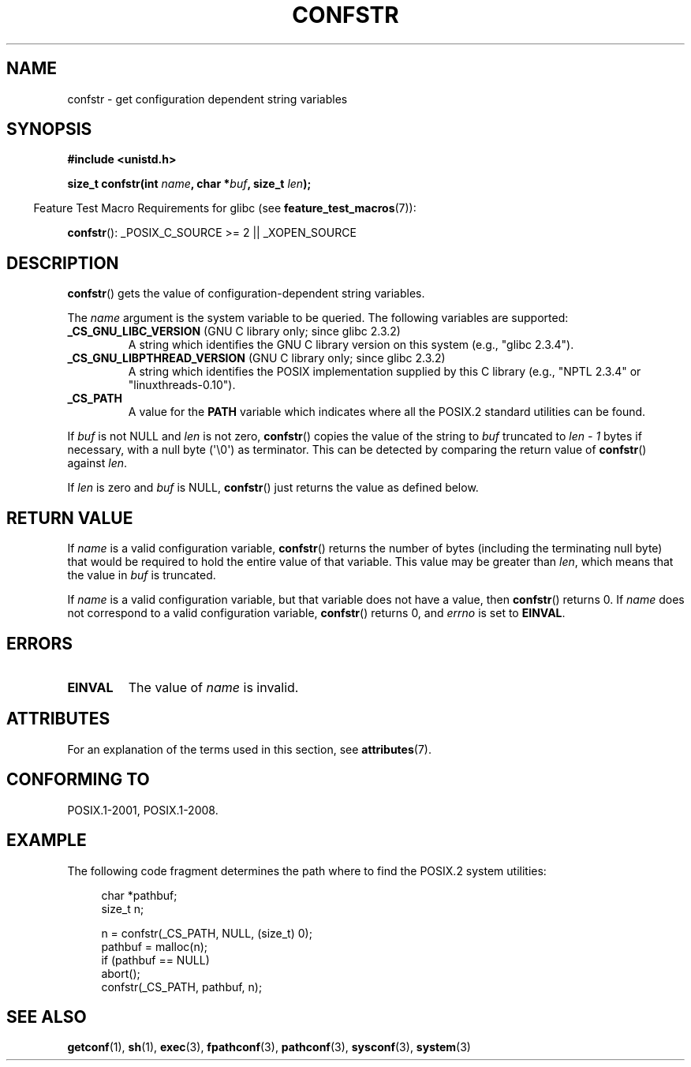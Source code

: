 .\" Copyright (c) 1993 by Thomas Koenig (ig25@rz.uni-karlsruhe.de)
.\"
.\" %%%LICENSE_START(VERBATIM)
.\" Permission is granted to make and distribute verbatim copies of this
.\" manual provided the copyright notice and this permission notice are
.\" preserved on all copies.
.\"
.\" Permission is granted to copy and distribute modified versions of this
.\" manual under the conditions for verbatim copying, provided that the
.\" entire resulting derived work is distributed under the terms of a
.\" permission notice identical to this one.
.\"
.\" Since the Linux kernel and libraries are constantly changing, this
.\" manual page may be incorrect or out-of-date.  The author(s) assume no
.\" responsibility for errors or omissions, or for damages resulting from
.\" the use of the information contained herein.  The author(s) may not
.\" have taken the same level of care in the production of this manual,
.\" which is licensed free of charge, as they might when working
.\" professionally.
.\"
.\" Formatted or processed versions of this manual, if unaccompanied by
.\" the source, must acknowledge the copyright and authors of this work.
.\" %%%LICENSE_END
.\"
.\" Modified Sat Jul 24 19:53:02 1993 by Rik Faith (faith@cs.unc.edu)
.\"
.\" FIXME Many more values for 'name' are supported, some of which
.\" are documented under 'info confstr'.
.\" See <bits/confname.h> for the rest.
.\" These should all be added to this page.
.\" See also the POSIX.1-2001 specification of confstr()
.\"
.TH CONFSTR 3  2015-08-08 "GNU" "Linux Programmer's Manual"
.SH NAME
confstr \- get configuration dependent string variables
.SH SYNOPSIS
.nf
.B #include <unistd.h>
.sp
.BI "size_t confstr(int " "name" ", char *" buf ", size_t " len );
.fi
.sp
.in -4n
Feature Test Macro Requirements for glibc (see
.BR feature_test_macros (7)):
.in
.sp
.BR confstr ():
_POSIX_C_SOURCE\ >=\ 2 || _XOPEN_SOURCE
.SH DESCRIPTION
.BR confstr ()
gets the value of configuration-dependent string variables.
.PP
The
.I name
argument is the system variable to be queried.
The following variables are supported:
.TP
.BR _CS_GNU_LIBC_VERSION " (GNU C library only; since glibc 2.3.2)"
A string which identifies the GNU C library version on this system
(e.g., "glibc 2.3.4").
.TP
.BR _CS_GNU_LIBPTHREAD_VERSION " (GNU C library only; since glibc 2.3.2)"
A string which identifies the POSIX implementation supplied by this
C library (e.g., "NPTL 2.3.4" or "linuxthreads-0.10").
.TP
.B _CS_PATH
A value for the
.B PATH
variable which indicates where all the POSIX.2 standard utilities can
be found.
.PP
If
.I buf
is not NULL and
.I len
is not zero,
.BR confstr ()
copies the value of the string to
.I buf
truncated to
.I len \- 1
bytes if necessary, with a null byte (\(aq\\0\(aq) as terminator.
This can be detected by comparing the return value of
.BR confstr ()
against
.IR len .
.PP
If
.I len
is zero and
.I buf
is NULL,
.BR confstr ()
just returns the value as defined below.
.SH RETURN VALUE
If
.I name
is a valid configuration variable,
.BR confstr ()
returns the number of bytes (including the terminating null byte)
that would be required to hold the entire value of that variable.
This value may be greater than
.IR len ,
which means that the value in
.I buf
is truncated.

If
.I name
is a valid configuration variable,
but that variable does not have a value, then
.BR confstr ()
returns 0.
If
.I name
does not correspond to a valid configuration variable,
.BR confstr ()
returns 0, and
.I errno
is set to
.BR EINVAL .
.SH ERRORS
.TP
.B EINVAL
The value of
.I name
is invalid.
.SH ATTRIBUTES
For an explanation of the terms used in this section, see
.BR attributes (7).
.TS
allbox;
lb lb lb
l l l.
Interface	Attribute	Value
T{
.BR confstr ()
T}	Thread safety	MT-Safe
.TE
.SH CONFORMING TO
POSIX.1-2001, POSIX.1-2008.
.SH EXAMPLE
The following code fragment determines the path where to find
the POSIX.2 system utilities:
.br
.nf
.in +4n

char *pathbuf;
size_t n;

n = confstr(_CS_PATH, NULL, (size_t) 0);
pathbuf = malloc(n);
if (pathbuf == NULL)
    abort();
confstr(_CS_PATH, pathbuf, n);
.in
.fi
.SH SEE ALSO
.BR getconf (1),
.BR sh (1),
.BR exec (3),
.BR fpathconf (3),
.BR pathconf (3),
.BR sysconf (3),
.BR system (3)
